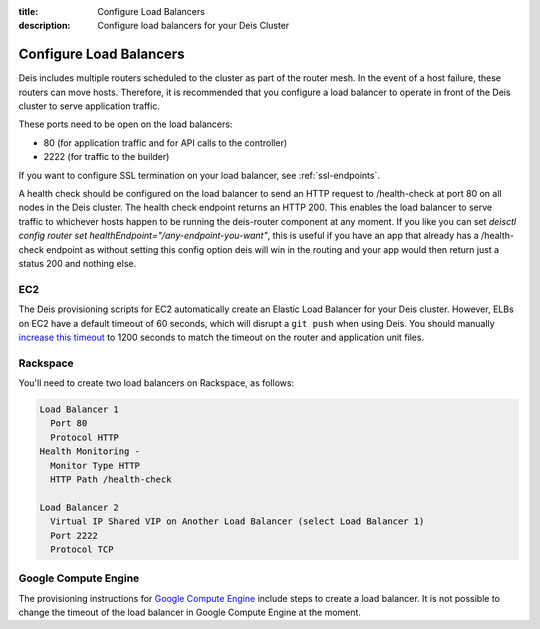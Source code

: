 :title: Configure Load Balancers
:description: Configure load balancers for your Deis Cluster

.. _configure-load-balancers:

Configure Load Balancers
------------------------

.. image:: DeisLoadBalancerDiagram.png
    :alt: Deis Load Balancer Diagram

Deis includes multiple routers scheduled to the cluster as part of the router mesh.
In the event of a host failure, these routers can move hosts.
Therefore, it is recommended that you configure a load balancer
to operate in front of the Deis cluster to serve application traffic.

These ports need to be open on the load balancers:

* 80 (for application traffic and for API calls to the controller)
* 2222 (for traffic to the builder)

If you want to configure SSL termination on your load balancer, see :ref:`ssl-endpoints`.

A health check should be configured on the load balancer to send an HTTP request to /health-check at
port 80 on all nodes in the Deis cluster. The health check endpoint returns an HTTP 200. This enables
the load balancer to serve traffic to whichever hosts happen to be running the deis-router component
at any moment.
If you like you can set `deisctl config router set healthEndpoint="/any-endpoint-you-want"`, this is
useful if you have an app that already has a /health-check endpoint as without setting this config option
deis will win in the routing and your app would then return just a status 200 and nothing else.

EC2
===

The Deis provisioning scripts for EC2 automatically create an Elastic Load Balancer for your Deis
cluster. However, ELBs on EC2 have a default timeout of 60 seconds, which will disrupt a ``git push``
when using Deis. You should manually `increase this timeout`_ to 1200 seconds to match the timeout
on the router and application unit files.

Rackspace
=========

You'll need to create two load balancers on Rackspace, as follows:

.. code-block:: text

    Load Balancer 1
      Port 80
      Protocol HTTP
    Health Monitoring -
      Monitor Type HTTP
      HTTP Path /health-check

    Load Balancer 2
      Virtual IP Shared VIP on Another Load Balancer (select Load Balancer 1)
      Port 2222
      Protocol TCP

.. _`increase this timeout`: http://docs.aws.amazon.com/ElasticLoadBalancing/latest/DeveloperGuide/config-idle-timeout.html

Google Compute Engine
=====================

The provisioning instructions for `Google Compute Engine`_ include steps to create a load balancer.
It is not possible to change the timeout of the load balancer in Google Compute Engine at the moment.

.. _`Google Compute Engine`: https://github.com/deis/deis/tree/master/contrib/gce#readme
